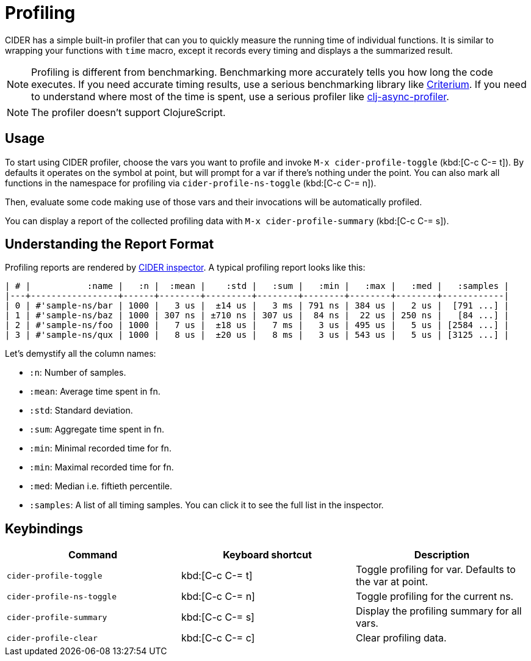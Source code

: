 = Profiling

CIDER has a simple built-in profiler that can you to quickly measure the running
time of individual functions. It is similar to wrapping your functions with
`time` macro, except it records every timing and displays a the summarized
result.

NOTE: Profiling is different from benchmarking. Benchmarking more accurately
tells you how long the code executes. If you need accurate timing results, use a
serious benchmarking library like
https://github.com/hugoduncan/criterium[Criterium]. If you need to understand
where most of the time is spent, use a serious profiler like
https://github.com/clojure-goes-fast/clj-async-profiler[clj-async-profiler].

NOTE: The profiler doesn't support ClojureScript.

== Usage

To start using CIDER profiler, choose the vars you want to profile and invoke
`M-x cider-profile-toggle` (kbd:[C-c C-= t]). By defaults it operates on the
symbol at point, but will prompt for a var if there's nothing under the point.
You can also mark all functions in the namespace for profiling via
`cider-profile-ns-toggle` (kbd:[C-c C-= n]).

Then, evaluate some code making use of those vars and their invocations will be
automatically profiled.

You can display a report of the collected profiling data with `M-x
cider-profile-summary` (kbd:[C-c C-= s]).

== Understanding the Report Format

Profiling reports are rendered by xref:debugging/inspector.adoc[CIDER
inspector]. A typical profiling report looks like this:

....
| # |           :name |   :n |  :mean |    :std |   :sum |   :min |   :max |   :med |   :samples |
|---+-----------------+------+--------+---------+--------+--------+--------+--------+------------|
| 0 | #'sample-ns/bar | 1000 |   3 us |  ±14 us |   3 ms | 791 ns | 384 us |   2 us |  [791 ...] |
| 1 | #'sample-ns/baz | 1000 | 307 ns | ±710 ns | 307 us |  84 ns |  22 us | 250 ns |   [84 ...] |
| 2 | #'sample-ns/foo | 1000 |   7 us |  ±18 us |   7 ms |   3 us | 495 us |   5 us | [2584 ...] |
| 3 | #'sample-ns/qux | 1000 |   8 us |  ±20 us |   8 ms |   3 us | 543 us |   5 us | [3125 ...] |
....

Let's demystify all the column names:

* `:n`: Number of samples.
* `:mean`: Average time spent in fn.
* `:std`: Standard deviation.
* `:sum`: Aggregate time spent in fn.
* `:min`: Minimal recorded time for fn.
* `:min`: Maximal recorded time for fn.
* `:med`: Median i.e. fiftieth percentile.
* `:samples`: A list of all timing samples. You can click it to see the full list in the inspector.

== Keybindings

|===
| Command | Keyboard shortcut | Description

| `cider-profile-toggle`
| kbd:[C-c C-= t]
| Toggle profiling for var. Defaults to the var at point.

| `cider-profile-ns-toggle`
| kbd:[C-c C-= n]
| Toggle profiling for the current ns.

| `cider-profile-summary`
| kbd:[C-c C-= s]
| Display the profiling summary for all vars.

| `cider-profile-clear`
| kbd:[C-c C-= c]
| Clear profiling data.
|===
